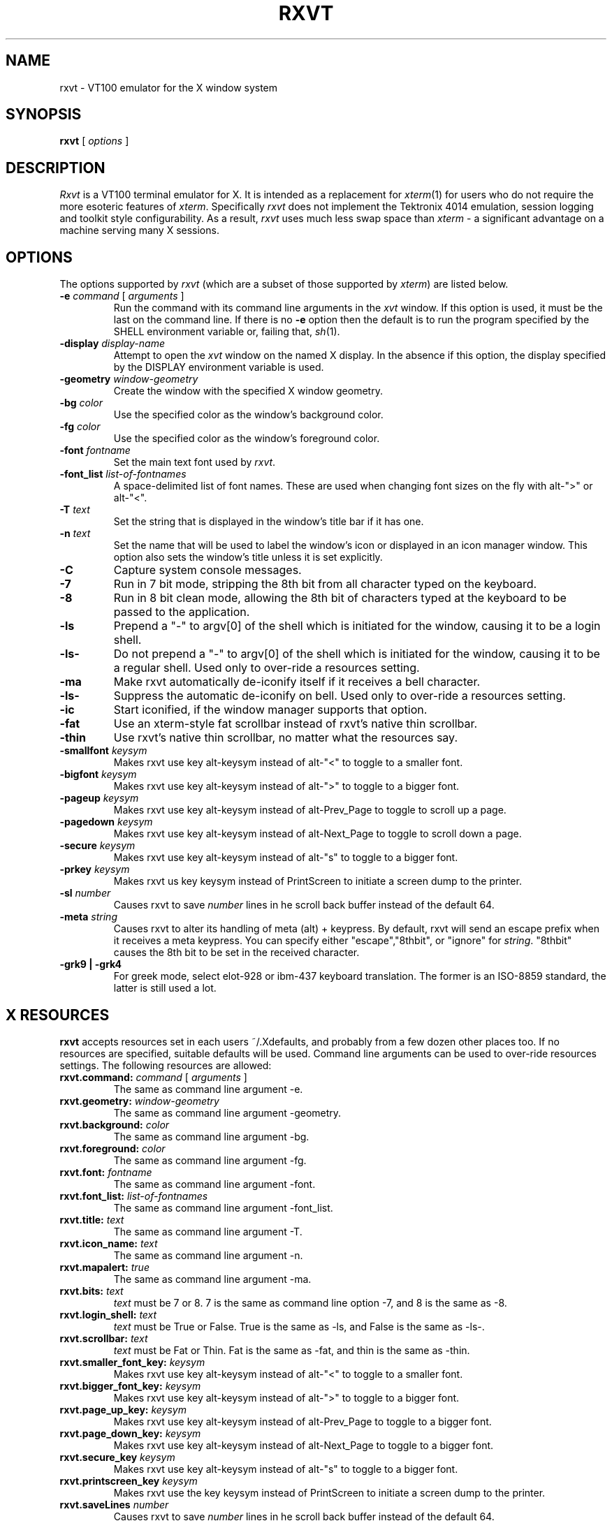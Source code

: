 .\" @(#)rxvt.1	1.81 10/27/93 (UKC)
.TH RXVT 1.61 "February 21, 1994"
.UC
.SH NAME
rxvt \- VT100 emulator for the X window system
.SH SYNOPSIS
\fBrxvt\fP [ \fIoptions\fP ]
.SH DESCRIPTION
\fIRxvt\fP is a VT100 terminal emulator for X.  It is intended as a
replacement for \fIxterm\fP(1) for users who do not require the more
esoteric features of \fIxterm\fP.  Specifically \fIrxvt\fP does not
implement the Tektronix 4014 emulation, session logging and toolkit
style configurability.  As a result, \fIrxvt\fP uses much less swap
space than \fIxterm\fP \- a significant advantage on a machine serving
many X sessions.

.SH OPTIONS
The options supported by \fIrxvt\fP (which are a subset of those 
supported by \fIxterm\fP) are listed 
below. 
.IP "\fB-e\fP \fIcommand\fP [ \fIarguments\fP ]"
Run the command with its command line arguments in the \fIxvt\fP
window.  If this option is used, it must be the last on the command
line.  If there is no \fB-e\fP option then the default is to run the
program specified by the SHELL environment variable or, failing that,
\fIsh\fP(1).  
.IP "\fB-display\fP \fIdisplay-name\fP"
Attempt to open the \fIxvt\fP window on the named X display.  In the
absence if this option, the display specified by the DISPLAY
environment variable is used.
.IP "\fB-geometry\fP \fIwindow-geometry\fP
Create the window with the specified X window geometry.
.IP "\fB-bg\fP \fIcolor\fP
Use the specified color as the window's background color.
.IP "\fB-fg\fP \fIcolor\fP
Use the specified color as the window's foreground color.
.IP "\fB-font\fP \fIfontname\fP
Set the main text font used by \fIrxvt\fP.
.IP "\fB-font_list\fP \fIlist-of-fontnames\fP
A space-delimited list of font names. These are used when changing font sizes
on the fly with alt-">" or alt-"<".
.IP "\fB-T\fP \fItext\fP
Set the string that is displayed in the window's title bar if it has one.
.IP "\fB-n\fP \fItext\fP
Set the name that will be used to label the window's icon or displayed in
an icon manager window.  This option also sets the window's title unless
it is set explicitly.
.IP "\fB-C\fP
Capture system console messages.
.IP "\fB-7\fP
Run in 7 bit mode, stripping the 8th bit from all character typed on the 
keyboard.
.IP "\fB-8\fP
Run in 8 bit clean mode, allowing the 8th bit of characters typed at the 
keyboard to be passed to the application.
.IP "\fB-ls\fP
Prepend a "-" to argv[0] of the shell which is initiated for the window,
causing it to be a login shell.
.IP "\fB-ls-\fP
Do not prepend a "-" to argv[0] of the shell which is initiated for the window,
causing it to be a regular shell. Used only to over-ride a resources setting.
.IP "\fB-ma\fP
Make rxvt automatically de-iconify itself if it receives a bell character.
.IP "\fB-ls-\fP
Suppress the automatic de-iconify on bell. Used only to over-ride a resources setting.
.IP "\fB-ic\fP
Start iconified, if the window manager supports that option.
.IP " \fB-fat\fP
Use an xterm-style fat scrollbar instead of rxvt's native thin scrollbar.
.IP " \fB-thin\fP
Use rxvt's native thin scrollbar, no matter what the resources say.
.IP " \fB-smallfont\fP \fIkeysym\fP
Makes rxvt use key alt-keysym instead of alt-"<" to toggle to a smaller font.
.IP " \fB-bigfont\fP \fIkeysym\fP
Makes rxvt use key alt-keysym instead of alt-">" to toggle to a bigger font.
.IP " \fB-pageup\fP \fIkeysym\fP
Makes rxvt use key alt-keysym instead of alt-Prev_Page to toggle to scroll up a page.
.IP " \fB-pagedown\fP \fIkeysym\fP
Makes rxvt use key alt-keysym instead of alt-Next_Page to toggle to scroll down a page.
.IP " \fB-secure\fP \fIkeysym\fP
Makes rxvt use key alt-keysym instead of alt-"s" to toggle to a bigger
font.
.IP " \fB-prkey\fP \fIkeysym\fP
Makes rxvt us key keysym instead of PrintScreen to initiate a screen
dump to the printer.
.IP " \fB-sl\fP \fInumber\fP
Causes rxvt to save \fInumber\fP lines in he scroll back buffer instead of
the default 64.
.IP " \fB-meta\fP \fIstring\fP
Causes rxvt to alter its handling of meta (alt) + keypress. By
default, rxvt will send an escape prefix when it receives a meta
keypress. You can specify either "escape","8thbit", or "ignore" for
\fIstring\fP. "8thbit" causes the 8th bit to be set in the received
character. 
.IP " \fB-grk9 | -grk4\fP
For greek mode, select elot-928 or ibm-437 keyboard translation.
The former is an ISO-8859 standard, the latter is still used a lot.

.SH X RESOURCES
\fBrxvt\fP accepts resources set in each users ~/.Xdefaults, and probably from a few dozen other places too. If no resources are specified, suitable defaults will be used. Command line arguments can be used to over-ride resources settings. The following resources are allowed:
.IP "\fBrxvt.command:\fP \fIcommand\fP [ \fIarguments\fP ]"
The same as command line argument -e.
.IP "\fBrxvt.geometry:\fP \fIwindow-geometry\fP
The same as command line argument -geometry.
.IP "\fBrxvt.background:\fP \fIcolor\fP
The same as command line argument -bg.
.IP "\fBrxvt.foreground:\fP \fIcolor\fP
The same as command line argument -fg.
.IP "\fBrxvt.font:\fP \fIfontname\fP
The same as command line argument -font.
.IP "\fBrxvt.font_list:\fP \fIlist-of-fontnames\fP
The same as command line argument -font_list.
.IP "\fBrxvt.title:\fP \fItext\fP
The same as command line argument -T.
.IP "\fBrxvt.icon_name:\fP \fItext\fP
The same as command line argument -n.
.IP "\fBrxvt.mapalert:\fP \fItrue\fP
The same as command line argument -ma.
.IP "\fBrxvt.bits:\fP \fItext\fP
\fItext\fP must be 7 or 8. 7 is the same as command line option -7, and 8
is the same as -8.
.IP "\fBrxvt.login_shell:\fP \fItext\fP
\fItext\fP must be True or False. True is the same as -ls, and False is the
same as -ls-.
.IP "\fBrxvt.scrollbar:\fP \fItext\fP
\fItext\fP must be Fat  or Thin. Fat is the same as -fat, and thin is the 
same as -thin.
.IP " \fBrxvt.smaller_font_key:\fP \fIkeysym\fP
Makes rxvt use key alt-keysym instead of alt-"<" to toggle to a smaller font.
.IP " \fBrxvt.bigger_font_key:\fP \fIkeysym\fP
Makes rxvt use key alt-keysym instead of alt-">" to toggle to a bigger font.
.IP " \fBrxvt.page_up_key:\fP \fIkeysym\fP
Makes rxvt use key alt-keysym instead of alt-Prev_Page to toggle to a bigger font.
.IP " \fBrxvt.page_down_key:\fP \fIkeysym\fP
Makes rxvt use key alt-keysym instead of alt-Next_Page to toggle to a bigger font.
.IP " \fBrxvt.secure_key\fP \fIkeysym\fP
Makes rxvt use key alt-keysym instead of alt-"s" to toggle to a bigger
font.
.IP " \fBrxvt.printscreen_key\fP \fIkeysym\fP
Makes rxvt use the key keysym instead of PrintScreen to initiate a
screen dump to the printer.
.IP " \fBrxvt.saveLines\fP \fInumber\fP
Causes rxvt to save \fInumber\fP lines in he scroll back buffer instead of
the default 64.
.IP " \fBrxvt.meta\fP \fIstring\fP
See the -meta command line option.
.IP " \fBrxvt.greek_switch_keysym\fP \fIstring\fP
The keysym that toggles between normal and greek keyboard input. 
Applicable only if rxvt is compiled with greek keyboard support.
The default is keysym `Mode_switch'.
You may define it to be something else with a command like:
xmodmap -e "keycode ... = Mode_switch"
.IP " \fBrxvt.cutcharclass\fP \fIstring\fP
The set of characters that are delimiters for double click word selection.
The built-in default is:  <SPACE>[](){}<>="'*?,&;

.SH TITLES AND ICON NAMES
One occasionally confusing aspect of \fIrxvt\fP and other X applications
is the collection
of names that an application window can have and the relationship
between the names and the command line options used to set them.  This
section attempts to make the situation a bit clearer in the case of \fIrxvt\fP.
.LP
In fact, each terminal window has two names: its
title and its icon name.  These names are distinct and have
different functions, although they usually have the same value.  
The title is the text that is displayed in
the title bar, if there is one, and the icon name is the name that
appears in the window's icon or represents it in the icon manager
window.
.SH THE SCROLL BAR
Lines of text that scroll off the top of the \fIrxvt\fP window are saved
automatically (up to a preset maximum number) and can be viewed by
scrolling them back into the window with the scrollbar. 
.SS The rxvt-style scroll bar
Pressing a  mouse button while in the scrollbar will cause the window
contents to scroll continuously with mouse motion.

Pressing the up or down arrows which are at the top and bottom of the 
scroll bar, will cause the window to scroll by almost a full screen. The same
effect can be achieved by typing alt-next-page or alt-prev-page. The 
actual hotkey which is used can be 
switched through command line or X resources options described above. 

.SS The xterm-style scroll bar
If the -fat option has been selected, an xterm-compatible scroll bar is
used instead of the rxvt-style scroll bar.

Pressing a mouse button 2 while in the scrollbar will cause the window
contents to scroll continuously with mouse motion. 

Pressing mouse button 1
will move the line adjacent to the pointer to the top of the display window.

Pressing mouse button 2
will move the line at the top of the display window to a position adjacent to 
the pointer.

.SH TEXT SELECTION AND INSERTION
\fIrxvt\fP uses a similar kind of text selection and insertion mechanism
to \fIxterm\fP.  Pressing and releasing the middle mouse button in an
\fIrxvt\fP window causes the current text selection to be inserted as if
it had been typed on the keyboard.  For the insertion to take place,
both the button press and the button release need to be done with the
cursor in the \fIrxvt\fP window.
.LP
The left and right mouse buttons are used to select text. 
A text selection starts at the point where the left or right button is 
pressed, and ends at the point where it is released.

Rxvt can be compiled with support for selecting words if you
double click on them, or whole lines if you triple click. This is
a compile-time option.


.SH SECURING THE KEYBOARD
You can enter or exit from the secure keyboard mode by typing
alt-s. This is typically a good thing to do when you are typing 
a password. The actual hotkey which is used can be 
switched through command line or X resources options described above. 

.SH CHANGING FONTS
You can change fonts on the fly by typing alt-> or alt-< (that hold down the
"Alt" key and press "<" or ">". The actual hotkey which is used can be 
switched through command line or X resources options described above. This 
will cycle through your default font and 4 others of various sizes.

.SH AUTOMATIC MAPPING
You can specify that rxvt will automatically de-iconify itself when
it receives a bell character. This can be configured on with the -ma
command line switch, configured off with the -ma- command line switch.
The current state can be toggled with alt-i.

.SH GREEK KEYBOARD INPUT
rxvt can be compiled with support for greek keyboard input. ELOT-928 and
IBM-437 keyboard translations are supported (selected by  command line
options -grk9 (default) or -grk4). Of course, you will need greek X fonts
(928 and 437) installed on your system. In addition, the application you
run in the rxvt must be 8-bit clean. See file README.greek that comes
with the rxvt source distribution for more information.  A proper string
is appended on your window title to indicate when (and which) greek mode
is activated.

.SH BUGS
rxvt-1.6 really is bug free, except for utmp support, which is
pretty crazy.

.SH AUTHOR
John Bovey, University of Kent, 1992.

Very very very heavily modified by Rob Nation (nation@rocket.sanders.lockheed.com)

Greek keyboard input: Angelo Haritsis <ah@doc.ic.ac.uk>
Double/triple click: ah@doc.ic.ac.uk with some code from Edward. Der-Hua Liu.
